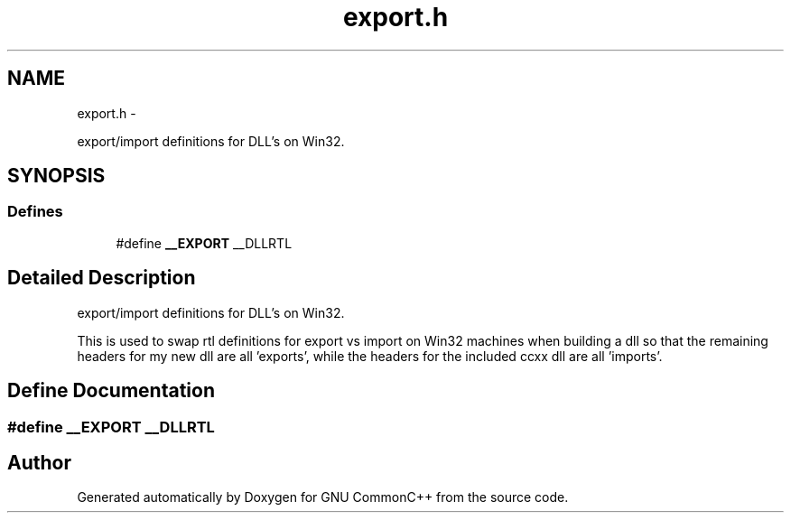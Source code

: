.TH "export.h" 3 "2 May 2010" "GNU CommonC++" \" -*- nroff -*-
.ad l
.nh
.SH NAME
export.h \- 
.PP
export/import definitions for DLL's on Win32.  

.SH SYNOPSIS
.br
.PP
.SS "Defines"

.in +1c
.ti -1c
.RI "#define \fB__EXPORT\fP   __DLLRTL"
.br
.in -1c
.SH "Detailed Description"
.PP 
export/import definitions for DLL's on Win32. 

This is used to swap rtl definitions for export vs import on Win32 machines when building a dll so that the remaining headers for my new dll are all 'exports', while the headers for the included ccxx dll are all 'imports'. 
.SH "Define Documentation"
.PP 
.SS "#define __EXPORT   __DLLRTL"
.SH "Author"
.PP 
Generated automatically by Doxygen for GNU CommonC++ from the source code.
